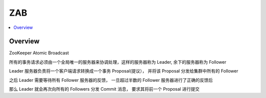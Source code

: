 #############
ZAB
#############

.. contents::
   :local:


Overview
==================

ZooKeeper Atomic Broadcast

所有的事务请求必须由一个全局唯一的服务器来协调处理，这样的服务器称为 Leader,  余下的服务器称为 Follower

Leader 服务器负责将一个客户端请求转换成一个事务 Proposal(提议）， 并将该 Proposal 分发给集群中所有的 Follower

之后 Leader 需要等待所有 Follower 服务器的反馈， 一旦超过半数的 Follower 服务器进行了正确的反馈后

那么 Leader 就会再次向所有的 Followers 分发  Commit 消息， 要求其将前一个 Proposal 进行提交